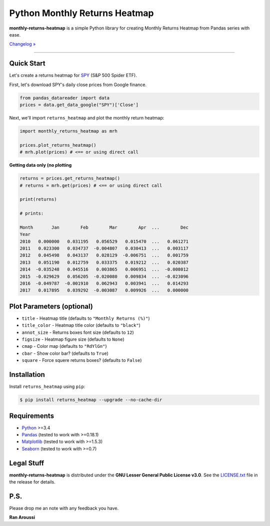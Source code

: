 Python Monthly Returns Heatmap
==============================

.. image:: https://img.shields.io/pypi/pyversions/monthly-returns-heatmap.svg?maxAge=60
    :target: https://pypi.python.org/pypi/monthly-returns-heatmap
    :alt: Python version

.. image:: https://img.shields.io/travis/ranaroussi/monthly-returns-heatmap/master.svg?
    :target: https://travis-ci.org/ranaroussi/monthly-returns-heatmap
    :alt: Travis-CI build status

.. image:: https://img.shields.io/pypi/v/monthly-returns-heatmap.svg?maxAge=60
    :target: https://pypi.python.org/pypi/monthly-returns-heatmap
    :alt: PyPi version

.. image:: https://img.shields.io/pypi/status/monthly-returns-heatmap.svg?maxAge=60
    :target: https://pypi.python.org/pypi/monthly-returns-heatmap
    :alt: PyPi status

.. image:: https://img.shields.io/github/stars/ranaroussi/monthly-returns-heatmap.svg?style=social&label=Star&maxAge=60
    :target: https://github.com/ranaroussi/monthly-returns-heatmap
    :alt: Star this repo

.. image:: https://img.shields.io/twitter/follow/aroussi.svg?style=social&label=Follow%20Me&maxAge=60
    :target: https://twitter.com/aroussi
    :alt: Follow me on twitter

\

**monthly-returns-heatmap** is a simple Python library for creating
Monthly Returns Heatmap from Pandas series with ease.

`Changelog » <./CHANGELOG.rst>`__

-----

Quick Start
-----------

Let's create a returns heatmap for `SPY <https://finance.yahoo.com/quote/SPY>`_
(S&P 500 Spider ETF).

First, let's download SPY's daily close prices from Google finance.

.. code:: python

    from pandas_datareader import data
    prices = data.get_data_google("SPY")['Close']

Next, we'll import ``returns_heatmap`` and plot the monthly return heatmap:

.. code:: python

    import monthly_returns_heatmap as mrh

    prices.plot_returns_heatmap()
    # mrh.plot(prices) # <== or using direct call


.. image:: https://raw.githubusercontent.com/ranaroussi/monthly-returns-heatmap/master/demo.png
   :alt: demo


**Getting data only (no plotting**

.. code:: python

    returns = prices.get_returns_heatmap()
    # returns = mrh.get(prices) # <== or using direct call

    print(returns)

    # prints:

    Month       Jan        Feb        Mar        Apr  ...        Dec
    Year
    2010   0.000000   0.031195   0.056529   0.015470  ...   0.061271
    2011   0.023300   0.034737  -0.004807   0.030413  ...   0.003117
    2012   0.045498   0.043137   0.028129  -0.006751  ...   0.001759
    2013   0.051190   0.012759   0.033375   0.019212  ...   0.020387
    2014  -0.035248   0.045516   0.003865   0.006951  ...  -0.008012
    2015  -0.029629   0.056205  -0.020080   0.009834  ...  -0.023096
    2016  -0.049787  -0.001910   0.062943   0.003941  ...   0.014293
    2017   0.017895   0.039292  -0.003087   0.009926  ...   0.000000


Plot Parameters (optional)
--------------------------
- ``title`` - Heatmap title (defaults to ``"Monthly Returns (%)"``)
- ``title_color`` - Heatmap title color (defaults to ``"black"``)
- ``annot_size`` - Returns boxes font size (defaults to ``12``)
- ``figsize`` - Heatmap figure size (defaults to ``None``)
- ``cmap`` - Color map (defaults to ``"RdYlGn"``)
- ``cbar`` - Show color bar? (defaults to ``True``)
- ``square`` - Force squere returns boxes? (defaults to ``False``)

Installation
------------

Install ``returns_heatmap`` using ``pip``:

.. code:: bash

    $ pip install returns_heatmap --upgrade --no-cache-dir

Requirements
------------

* `Python <https://www.python.org>`_ >=3.4
* `Pandas <https://github.com/pydata/pandas>`_ (tested to work with >=0.18.1)
* `Matplotlib <https://matplotlib.org>`_ (tested to work with >=1.5.3)
* `Seaborn <https://seaborn.pydata.org/>`_ (tested to work with >=0.7)


Legal Stuff
------------

**monthly-returns-heatmap** is distributed under the **GNU Lesser General Public License v3.0**. See the `LICENSE.txt <./LICENSE.txt>`_ file in the release for details.


P.S.
------------

Please drop me an note with any feedback you have.

**Ran Aroussi**
